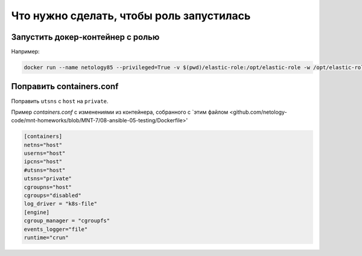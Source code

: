 ************
Что нужно сделать, чтобы роль запустилась
************

Запустить докер-контейнер с ролью
============

Например:

.. code-block:: bash

    docker run --name netology85 --privileged=True -v $(pwd)/elastic-role:/opt/elastic-role -w /opt/elastic-role -it netology85-tox bash

Поправить containers.conf
============

Поправить ``utsns`` с ``host`` на ``private``. 

Пример `containers.conf` с изменениями из контейнера, собранного с `этим файлом <github.com/netology-code/mnt-homeworks/blob/MNT-7/08-ansible-05-testing/Dockerfile>'

.. code-block:: toml

    [containers]
    netns="host"
    userns="host"
    ipcns="host"
    #utsns="host"
    utsns="private"
    cgroupns="host"
    cgroups="disabled"
    log_driver = "k8s-file"
    [engine]
    cgroup_manager = "cgroupfs"
    events_logger="file"
    runtime="crun"
